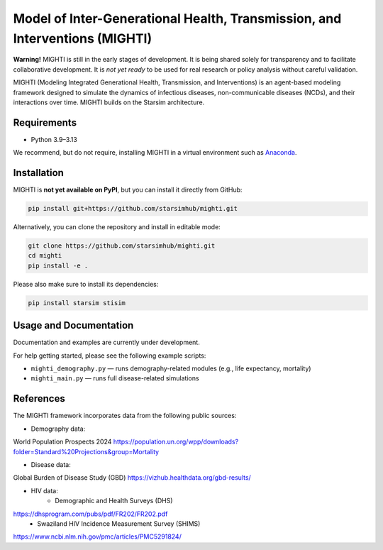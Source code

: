 Model of Inter-Generational Health, Transmission, and Interventions (MIGHTI)
=============================================================================

**Warning!** MIGHTI is still in the early stages of development. It is being shared solely for transparency and to facilitate collaborative development. It is *not yet ready* to be used for real research or policy analysis without careful validation.

MIGHTI (Modeling Integrated Generational Health, Transmission, and Interventions) is an agent-based modeling framework designed to simulate the dynamics of infectious diseases, non-communicable diseases (NCDs), and their interactions over time. MIGHTI builds on the Starsim architecture.

Requirements
------------

- Python 3.9–3.13

We recommend, but do not require, installing MIGHTI in a virtual environment such as `Anaconda <https://www.anaconda.com/>`_.

Installation
------------

MIGHTI is **not yet available on PyPI**, but you can install it directly from GitHub:

.. code-block:: bash

    pip install git+https://github.com/starsimhub/mighti.git

Alternatively, you can clone the repository and install in editable mode:

.. code-block:: bash

    git clone https://github.com/starsimhub/mighti.git
    cd mighti
    pip install -e .


Please also make sure to install its dependencies:

.. code-block:: bash

    pip install starsim stisim


Usage and Documentation
------------------------

Documentation and examples are currently under development.

For help getting started, please see the following example scripts:

- ``mighti_demography.py`` — runs demography-related modules (e.g., life expectancy, mortality)
- ``mighti_main.py`` — runs full disease-related simulations


References
------------------------

The MIGHTI framework incorporates data from the following public sources:

- Demography data:
World Population Prospects 2024
https://population.un.org/wpp/downloads?folder=Standard%20Projections&group=Mortality

- Disease data:
Global Burden of Disease Study (GBD)
https://vizhub.healthdata.org/gbd-results/

- HIV data:
	- Demographic and Health Surveys (DHS)
https://dhsprogram.com/pubs/pdf/FR202/FR202.pdf
	- Swaziland HIV Incidence Measurement Survey (SHIMS)
https://www.ncbi.nlm.nih.gov/pmc/articles/PMC5291824/
